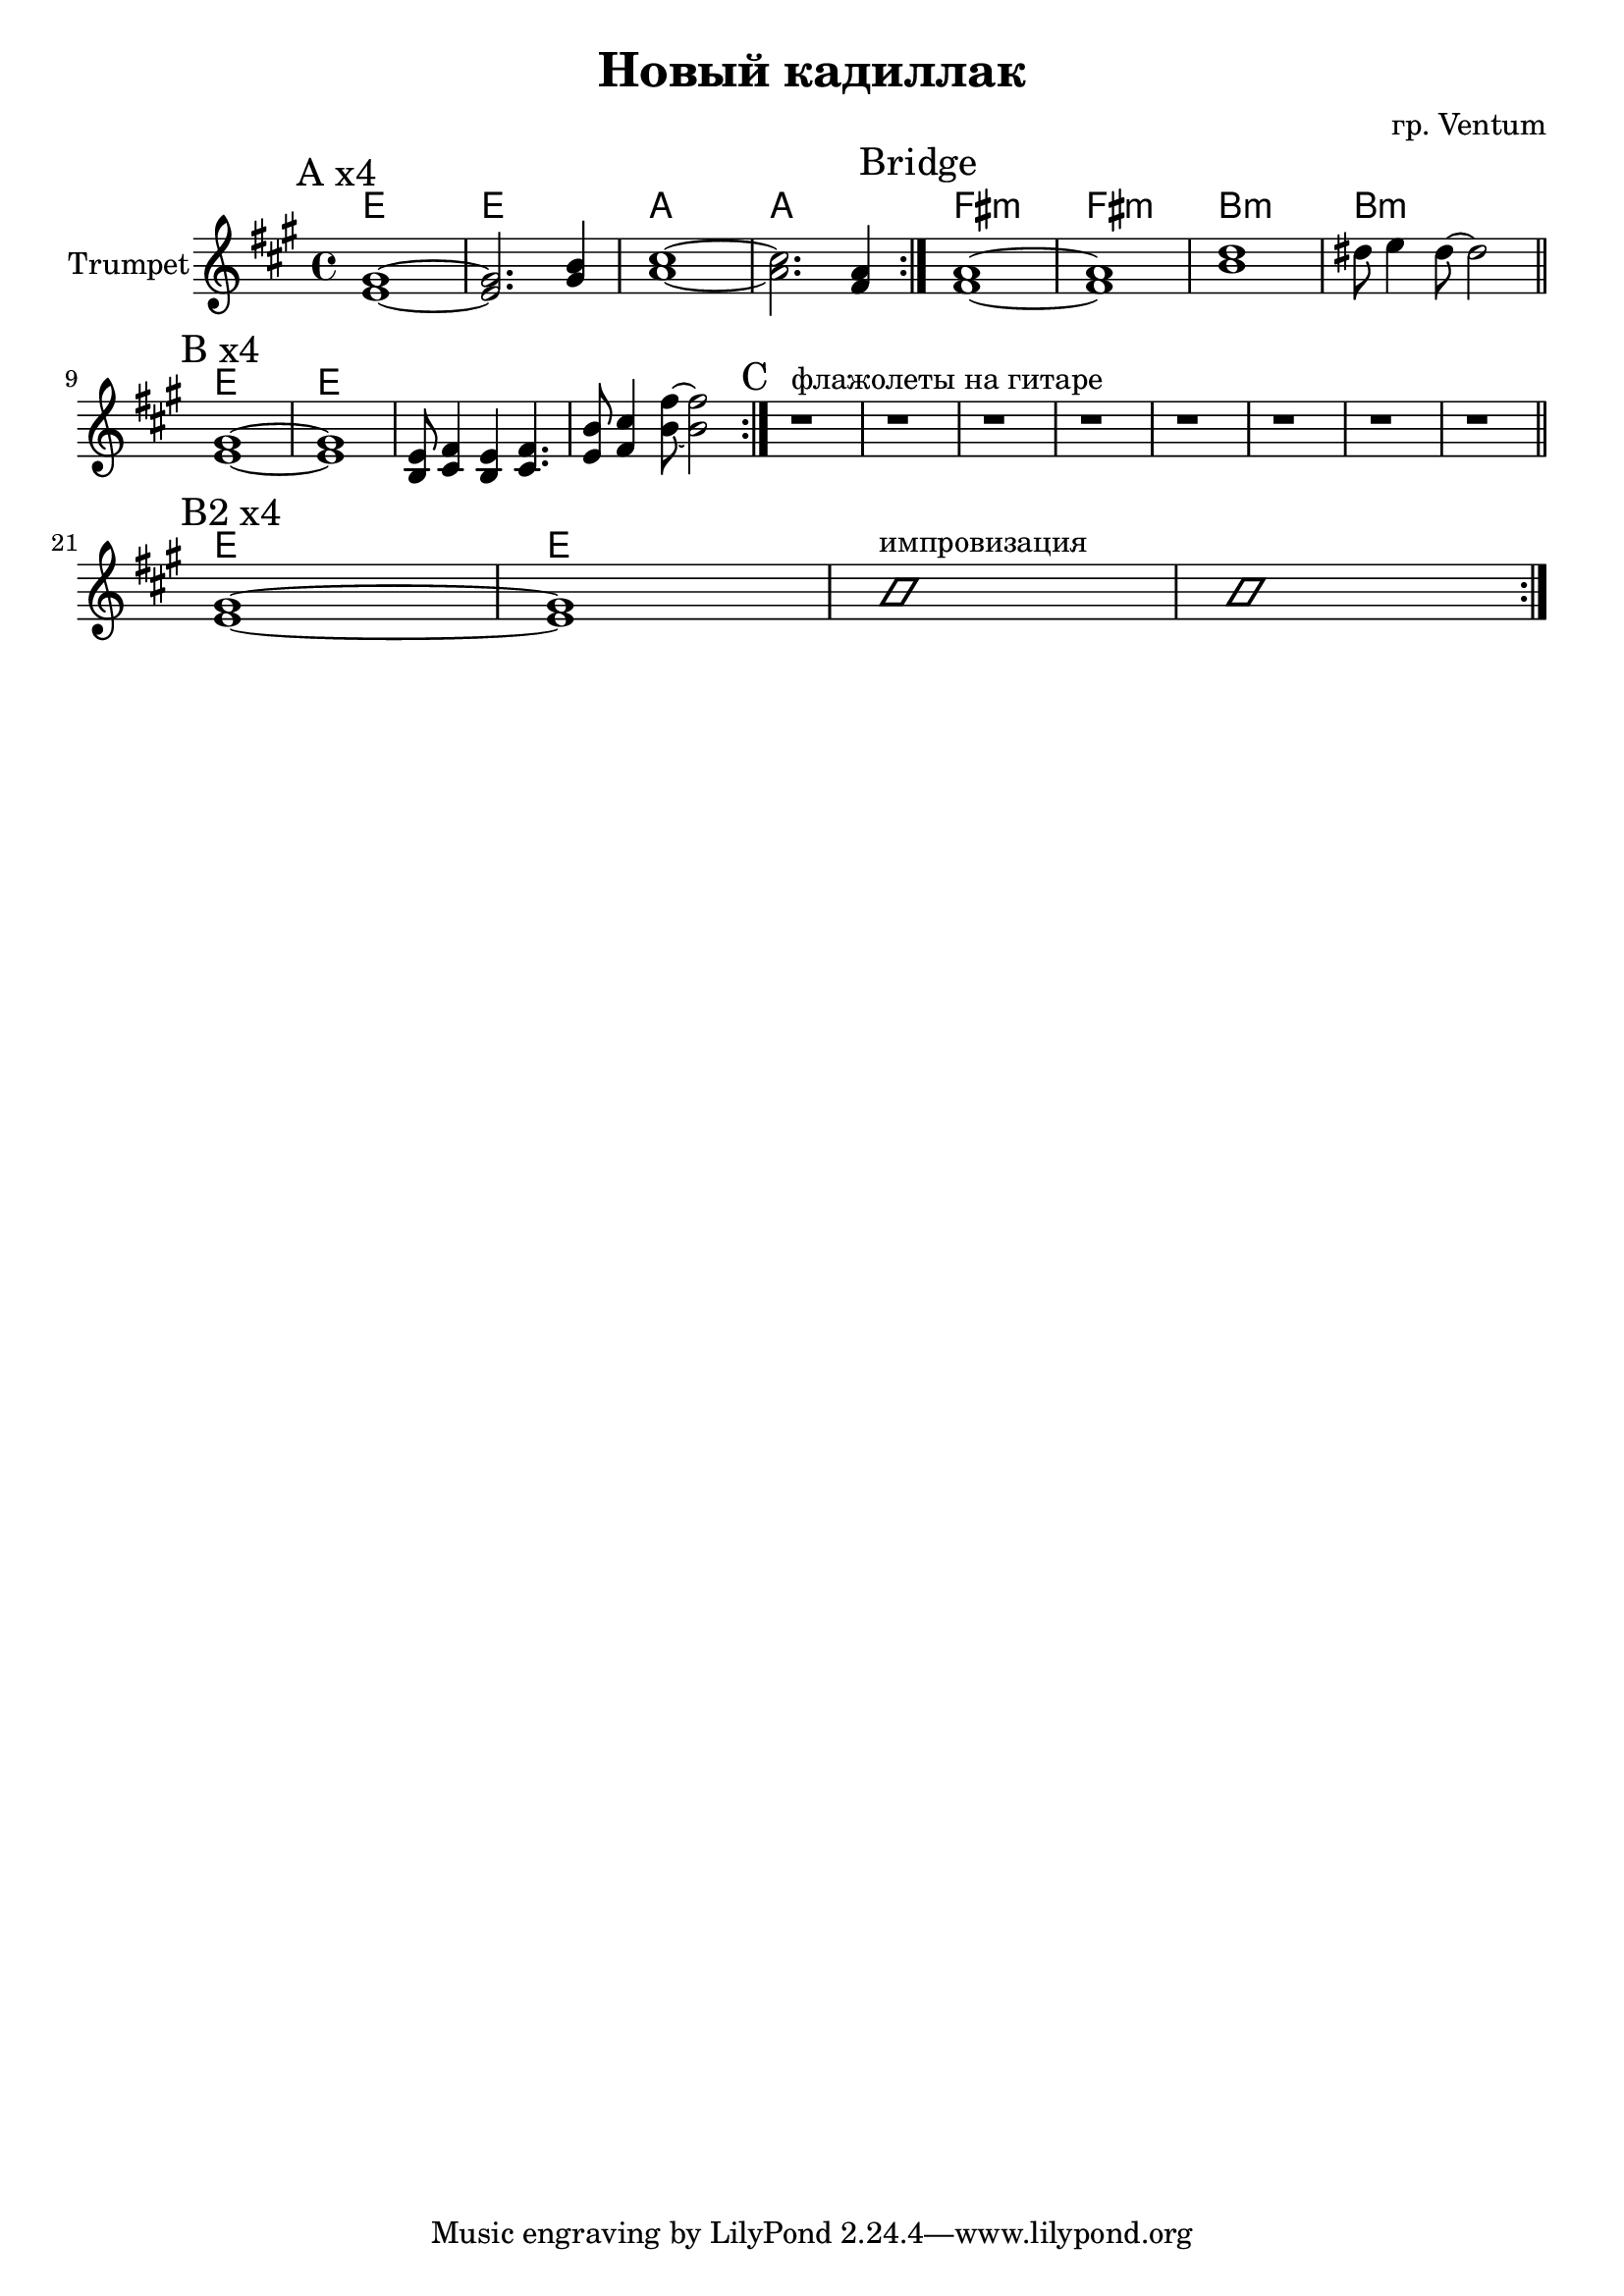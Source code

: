 \version "2.18.2"

\header{
  title="Новый кадиллак"
  composer="гр. Ventum"
}

longBar = #(define-music-function (parser location ) ( ) #{ \once \override Staff.BarLine.bar-extent = #'(-3 . 3) #})




PI = {
  \tag #'Harmony {\chordmode{
    e1 e1 a1 a1  
  }}
  \tag #'Trumpet {
    \mark "A x4"
    <e' gis'>1~ | <e' gis'>2. <gis' b'>4 | <a' cis''>1~ | <a' cis''>2. <fis' a'>4 \bar ":|."
  }
}

Bridge = {
  \tag #'Harmony {\chordmode{
    fis1:m fis:m b:m b:m  
  }}
  \tag #'Trumpet {
    \mark "Bridge"
    <fis' a'>1~ | <fis' a'>1 | <b' d''>1 | dis''8 e''4 dis''8~dis''2  \bar "||"
  }
}

PII = {
  \tag #'Harmony {\chordmode{
    e1 e1 s1 s1 
  }}
  \tag #'Trumpet {
    \mark "B x4"
    <e' gis'>1~ | <e' gis'>1 | \relative e' {<e b>8 <fis cis>4 <e b> <fis cis>4. | <e b'>8 <fis cis'>4 <b fis'>8~<b fis'>2 |} \bar ":|."
  }
}

PIII = {
  \tag #'Harmony {\chordmode{
    s1 s1 s1 s1  
    s1 s1 s1 s1  
  }}
  \tag #'Trumpet {
    \mark "C "
    r1^"флажолеты на гитаре" | r1 | r1 | r1 | 
    r1 | r1 | r1 | r1 \bar "||"
  }
}
  
PIIb = {
  \tag #'Harmony {\chordmode{
    e1 e1 s1 s1 
  }}
  \tag #'Trumpet {
    \mark "B2 x4"
    <e' gis'>1~ | <e' gis'>1 | \improvisationOn b'1^"импровизация" | b'1 | \improvisationOff \bar ":|."
  }
}


Music = {
  \PI 
  \Bridge \break
  \PII 
  \PIII \break
  \PIIb
}

<<
  \new ChordNames{
    \keepWithTag #'Harmony \Music
  }
  \new Staff{
    \set Staff.instrumentName="Trumpet"
    \time 4/4
    \clef treble
    
    \key a \major
    \keepWithTag #'Trumpet \Music

  }
>>



